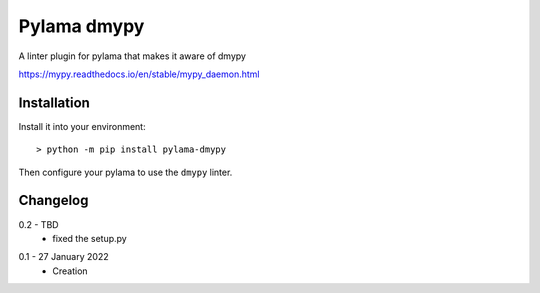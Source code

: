 Pylama dmypy
============

A linter plugin for pylama that makes it aware of dmypy

https://mypy.readthedocs.io/en/stable/mypy_daemon.html

Installation
------------

Install it into your environment::

    > python -m pip install pylama-dmypy

Then configure your pylama to use the ``dmypy`` linter.

Changelog
---------

.. _release-0.2:

0.2 - TBD
    * fixed the setup.py

.. _release-0.1:

0.1 - 27 January 2022
    * Creation
